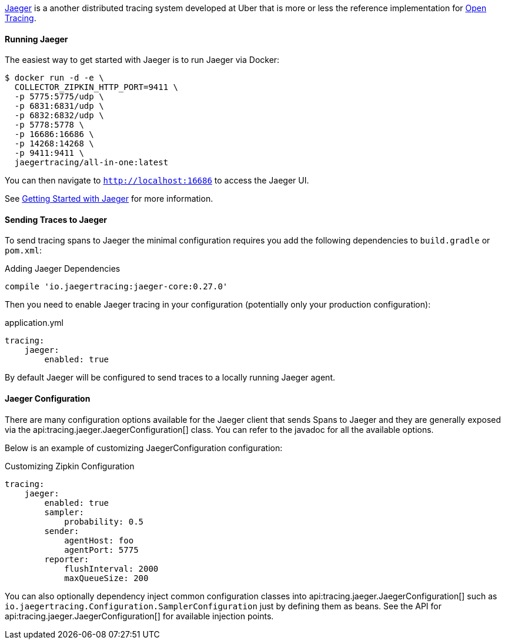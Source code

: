 https://www.jaegertracing.io[Jaeger] is a another distributed tracing system developed at Uber that is more or less the reference implementation for http://opentracing.io[Open Tracing].

==== Running Jaeger

The easiest way to get started with Jaeger is to run Jaeger via Docker:

[source,bash]
----
$ docker run -d -e \
  COLLECTOR_ZIPKIN_HTTP_PORT=9411 \
  -p 5775:5775/udp \
  -p 6831:6831/udp \
  -p 6832:6832/udp \
  -p 5778:5778 \
  -p 16686:16686 \
  -p 14268:14268 \
  -p 9411:9411 \
  jaegertracing/all-in-one:latest
----

You can then navigate to `http://localhost:16686` to access the Jaeger UI.

See https://www.jaegertracing.io/docs/getting-started/[Getting Started with Jaeger] for more information.

==== Sending Traces to Jaeger

To send tracing spans to Jaeger the minimal configuration requires you add the following dependencies to `build.gradle` or `pom.xml`:

.Adding Jaeger Dependencies
[source,groovy]
----
compile 'io.jaegertracing:jaeger-core:0.27.0'
----

Then you need to enable Jaeger tracing in your configuration (potentially only your production configuration):

.application.yml
[source,yaml]
----
tracing:
    jaeger:
        enabled: true
----

By default Jaeger will be configured to send traces to a locally running Jaeger agent.

==== Jaeger Configuration

There are many configuration options available for the Jaeger client that sends Spans to Jaeger and they are generally exposed via the api:tracing.jaeger.JaegerConfiguration[] class. You can refer to the javadoc for all the available options.

Below is an example of customizing JaegerConfiguration configuration:

.Customizing Zipkin Configuration
[source,yaml]
----
tracing:
    jaeger:
        enabled: true
        sampler:
            probability: 0.5
        sender:
            agentHost: foo
            agentPort: 5775
        reporter:
            flushInterval: 2000
            maxQueueSize: 200
----

You can also optionally dependency inject common configuration classes into api:tracing.jaeger.JaegerConfiguration[] such as `io.jaegertracing.Configuration.SamplerConfiguration` just by defining them as beans. See the API for api:tracing.jaeger.JaegerConfiguration[] for available injection points.
